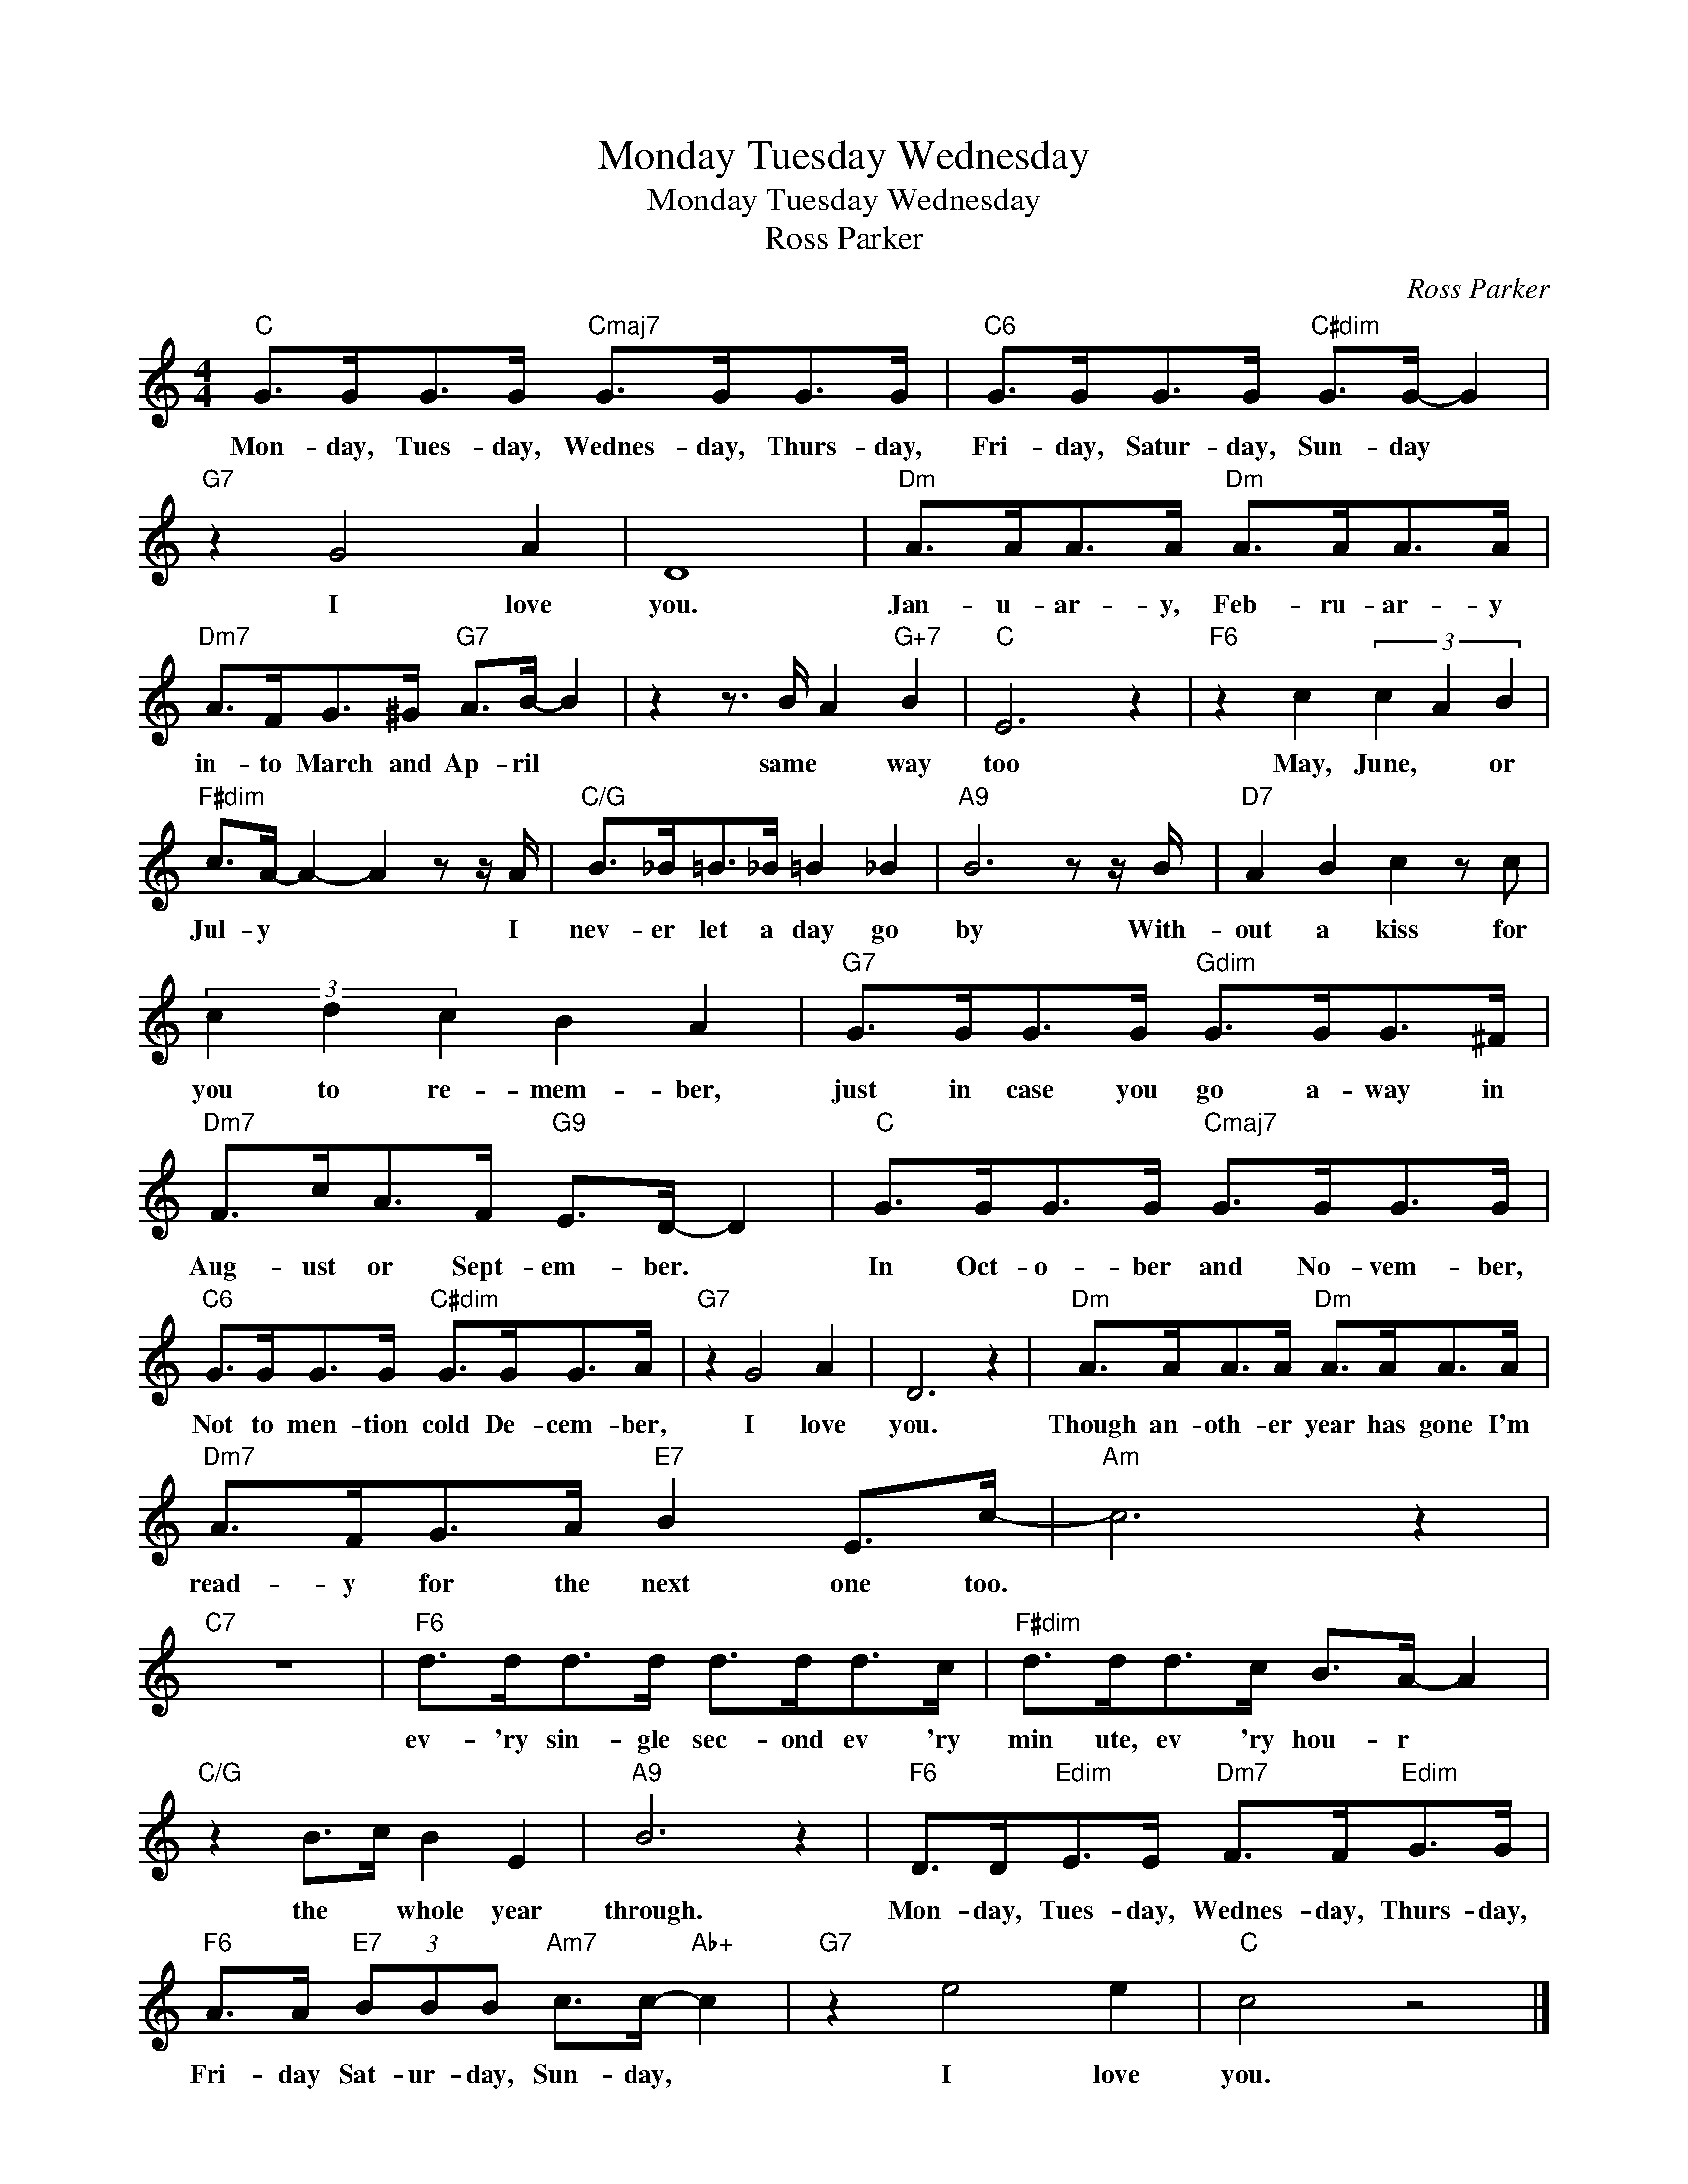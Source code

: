 X:1
T:Monday Tuesday Wednesday
T:Monday Tuesday Wednesday
T:Ross Parker
C:Ross Parker
Z:All Rights Reserved
L:1/8
M:4/4
K:C
V:1 treble 
%%MIDI program 40
%%MIDI control 7 100
%%MIDI control 10 64
V:1
"C" G>GG>G"Cmaj7" G>GG>G |"C6" G>GG>G"C#dim" G>G- G2 |"G7" z2 G4 A2 | D8 |"Dm" A>AA>A"Dm" A>AA>A | %5
w: Mon- day, Tues- day, Wednes- day, Thurs- day,|Fri- day, Satur- day, Sun- day *|I love|you.|Jan- u- ar- y, Feb- ru- ar- y|
"Dm7" A>FG>^G"G7" A>B- B2 | z2 z3/2 B/ A2"G+7" B2 |"C" E6 z2 |"F6" z2 c2 (3c2 A2 B2 | %9
w: in- to March and Ap- ril *|same * way|too|May, June, * or|
"F#dim" c>A- A2- A2 z z/ A/ |"C/G" B>_B=B>_B =B2 _B2 |"A9" B6 z z/ B/ |"D7" A2 B2 c2 z c | %13
w: Jul- y * * I|nev- er let a day go|by With-|out a kiss for|
 (3c2 d2 c2 B2 A2 |"G7" G>GG>G"Gdim" G>GG>^F |"Dm7" F>cA>F"G9" E>D- D2 |"C" G>GG>G"Cmaj7" G>GG>G | %17
w: you to re- mem- ber,|just in case you go a- way in|Aug- ust or Sept- em- ber. *|In Oct- o- ber and No- vem- ber,|
"C6" G>GG>G"C#dim" G>GG>A |"G7" z2 G4 A2 | D6 z2 |"Dm" A>AA>A"Dm" A>AA>A | %21
w: Not to men- tion cold De- cem- ber,|I love|you.|Though an- oth- er year has gone I'm|
"Dm7" A>FG>A"E7" B2 E>c- |"Am" c6 z2 |"C7" z8 |"F6" d>dd>d d>dd>c |"F#dim" d>dd>c B>A- A2 | %26
w: read- y for the next one too.|||ev- 'ry sin- gle sec- ond ev 'ry|min ute, ev 'ry hou- r *|
"C/G" z2 B>c B2 E2 |"A9" B6 z2 |"F6" D>D"Edim"E>E"Dm7" F>F"Edim"G>G | %29
w: the * whole year|through.|Mon- day, Tues- day, Wednes- day, Thurs- day,|
"F6" A>A"E7" (3BBB"Am7" c>c-"Ab+" c2 |"G7" z2 e4 e2 |"C" c4 z4 |] %32
w: Fri- day Sat- ur- day, Sun- day, *|I love|you.|

